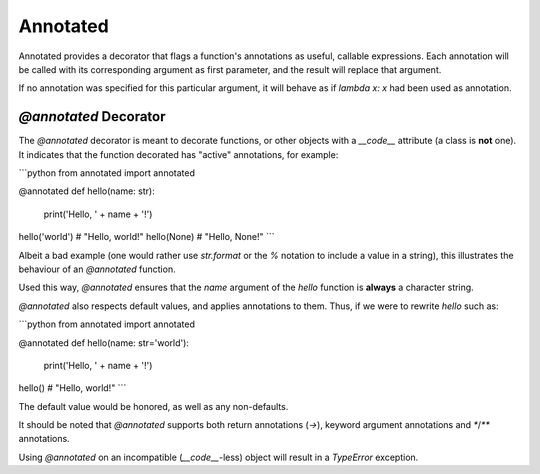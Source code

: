 Annotated
=========
Annotated provides a decorator that flags a function's annotations as useful, callable expressions. Each annotation will be called with its corresponding argument as first parameter, and the result will replace that argument.

If no annotation was specified for this particular argument, it will behave as if `lambda x: x` had been used as annotation.

`@annotated` Decorator
----------------------
The `@annotated` decorator is meant to decorate functions, or other objects with a `__code__` attribute (a class is **not** one). It indicates that the function decorated has "active" annotations, for example:

```python
from annotated import annotated

@annotated
def hello(name: str):
    print('Hello, ' + name + '!')

hello('world')
# "Hello, world!"
hello(None)
# "Hello, None!"
```

Albeit a bad example (one would rather use `str.format` or the `%` notation to include a value in a string), this illustrates the behaviour of an `@annotated` function.

Used this way, `@annotated` ensures that the `name` argument of the `hello` function is **always** a character string.

`@annotated` also respects default values, and applies annotations to them. Thus, if we were to rewrite `hello` such as:

```python
from annotated import annotated

@annotated
def hello(name: str='world'):
    print('Hello, ' + name + '!')

hello()
# "Hello, world!"
```

The default value would be honored, as well as any non-defaults.

It should be noted that `@annotated` supports both return annotations (`->`), keyword argument annotations and `*`/`**` annotations.

Using `@annotated` on an incompatible (`__code__`-less) object will result in a `TypeError` exception.


